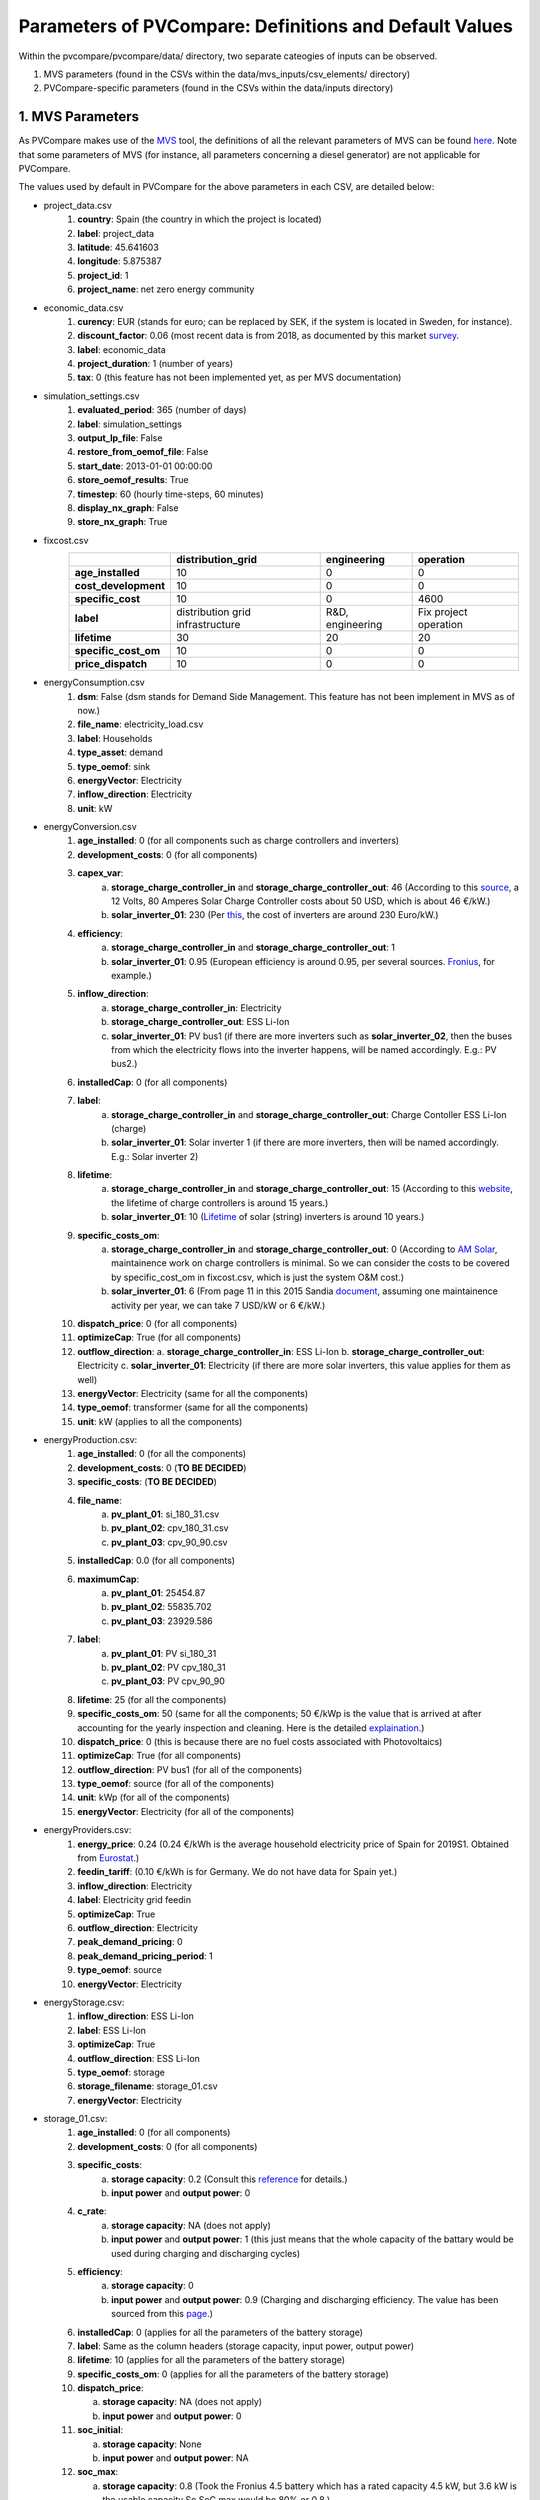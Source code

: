 =========================================================
Parameters of PVCompare: Definitions and Default Values
=========================================================

Within the pvcompare/pvcompare/data/ directory, two separate cateogies of inputs can be observed.

1. MVS parameters (found in the CSVs within the data/mvs_inputs/csv_elements/ directory)
2. PVCompare-specific parameters (found in the CSVs within the data/inputs directory)

------------------
1. MVS Parameters
------------------

As PVCompare makes use of the `MVS <https://github.com/rl-institut/mvs_eland>`_ tool, the definitions of all the
relevant parameters of MVS can be found `here <https://mvs-eland.readthedocs.io/en/latest/MVS_parameters.html>`_. Note
that some parameters of MVS (for instance, all parameters concerning a diesel generator) are not applicable for PVCompare.

The values used by default in PVCompare for the above parameters in each CSV, are detailed below:

* project_data.csv
    1. **country**: Spain (the country in which the project is located)
    2. **label**: project_data
    3. **latitude**: 45.641603
    4. **longitude**: 5.875387
    5. **project_id**: 1
    6. **project_name**: net zero energy community

* economic_data.csv
    1. **curency**: EUR (stands for euro; can be replaced by SEK, if the system is located in Sweden, for instance).
    2. **discount_factor**: 0.06 (most recent data is from 2018, as documented by this market `survey <https://www.grantthornton.co.uk/insights/renewable-energy-discount-rate-survey-2018/>`_.
    3. **label**: economic_data
    4. **project_duration**: 1 (number of years)
    5. **tax**: 0 (this feature has not been implemented yet, as per MVS documentation)

* simulation_settings.csv
    1. **evaluated_period**: 365 (number of days)
    2. **label**: simulation_settings
    3. **output_lp_file**: False
    4. **restore_from_oemof_file**: False
    5. **start_date**: 2013-01-01 00:00:00
    6. **store_oemof_results**: True
    7. **timestep**: 60 (hourly time-steps, 60 minutes)
    8. **display_nx_graph**: False
    9. **store_nx_graph**: True

* fixcost.csv
    +----------------------+---------------------------------+------------------+-------------------------------+
    |                      | distribution_grid               | engineering      | operation                     |
    +======================+=================================+==================+===============================+
    |  **age_installed**   |         10                      |       0          |     0                         |
    +----------------------+---------------------------------+------------------+-------------------------------+
    | **cost_development** |         10                      |       0          |     0                         |
    +----------------------+---------------------------------+------------------+-------------------------------+
    |  **specific_cost**   |         10                      |       0          |     4600                      |
    +----------------------+---------------------------------+------------------+-------------------------------+
    |       **label**      |distribution grid infrastructure | R&D, engineering |     Fix project operation     |
    +----------------------+---------------------------------+------------------+-------------------------------+
    |  **lifetime**        |         30                      |       20         |     20                        |
    +----------------------+---------------------------------+------------------+-------------------------------+
    | **specific_cost_om** |         10                      |       0          |     0                         |
    +----------------------+---------------------------------+------------------+-------------------------------+
    |  **price_dispatch**  |         10                      |       0          |     0                         |
    +----------------------+---------------------------------+------------------+-------------------------------+
* energyConsumption.csv
    1. **dsm**: False (dsm stands for Demand Side Management. This feature has not been implement in MVS as of now.)
    2. **file_name**: electricity_load.csv
    3. **label**: Households
    4. **type_asset**: demand
    5. **type_oemof**: sink
    6. **energyVector**: Electricity
    7. **inflow_direction**: Electricity
    8. **unit**: kW
* energyConversion.csv
    1. **age_installed**: 0 (for all components such as charge controllers and inverters)
    2. **development_costs**: 0 (for all components)
    3. **capex_var**:
        a. **storage_charge_controller_in** and **storage_charge_controller_out**: 46 (According to this `source <https://alteredenergy.com/wholesale-cost-of-solar-charge-controllers/>`_, a 12 Volts, 80 Amperes Solar Charge Controller costs about 50 USD, which is about 46 €/kW.)
        b. **solar_inverter_01**: 230 (Per `this <https://www.solaranlage-ratgeber.de/photovoltaik/photovoltaik-wirtschaftlichkeit/photovoltaik-anschaffungskosten>`_, the cost of inverters are around 230 Euro/kW.)
    4. **efficiency**:
        a. **storage_charge_controller_in** and **storage_charge_controller_out**: 1
        b. **solar_inverter_01**: 0.95 (European efficiency is around 0.95, per several sources. `Fronius <https://www.fronius.com/en/photovoltaics/products>`_, for example.)
    5. **inflow_direction**:
        a. **storage_charge_controller_in**: Electricity
        b. **storage_charge_controller_out**: ESS Li-Ion
        c. **solar_inverter_01**: PV bus1 (if there are more inverters such as **solar_inverter_02**, then the buses from which the electricity flows into the inverter happens, will be named accordingly. E.g.: PV bus2.)
    6. **installedCap**: 0 (for all components)
    7. **label**:
        a. **storage_charge_controller_in** and **storage_charge_controller_out**: Charge Contoller ESS Li-Ion (charge)
        b. **solar_inverter_01**: Solar inverter 1 (if there are more inverters, then will be named accordingly. E.g.: Solar inverter 2)
    8. **lifetime**:
        a. **storage_charge_controller_in** and **storage_charge_controller_out**: 15 (According to this `website <https://www.google.com/url?q=https://solarpanelsvenue.com/what-is-a-charge-controller/&sa=D&ust=1591697986335000&usg=AFQjCNE54Zbsv-Gd2UZb-_SY_QNG5Ig2fQ>`_, the lifetime of charge controllers is around 15 years.)
        b. **solar_inverter_01**: 10 (`Lifetime <https://thosesolarguys.com/how-long-do-solar-inverters-last/>`_ of solar (string) inverters is around 10 years.)
    9. **specific_costs_om**:
        a. **storage_charge_controller_in** and **storage_charge_controller_out**: 0 (According to `AM Solar <https://amsolar.com/diy-rv-solar-instructions/edmaintenance>`_, maintainence work on charge controllers is minimal. So we can consider the costs to be covered by specific_cost_om in fixcost.csv, which is just the system O&M cost.)
        b. **solar_inverter_01**: 6 (From page 11 in this 2015 Sandia `document <https://prod-ng.sandia.gov/techlib-noauth/access-control.cgi/2016/160649r.pdf>`_, assuming one maintainence activity per year, we can take 7 USD/kW or 6 €/kW.)
    10. **dispatch_price**: 0 (for all components)
    11. **optimizeCap**: True (for all components)
    12. **outflow_direction**:
        a. **storage_charge_controller_in**: ESS Li-Ion
        b. **storage_charge_controller_out**: Electricity
        c. **solar_inverter_01**: Electricity (if there are more solar inverters, this value applies for them as well)
    13. **energyVector**: Electricity (same for all the components)
    14. **type_oemof**: transformer (same for all the components)
    15. **unit**: kW (applies to all the components)
* energyProduction.csv:
    1. **age_installed**: 0 (for all the components)
    2. **development_costs**: 0 (**TO BE DECIDED**)
    3. **specific_costs**: (**TO BE DECIDED**)
    4. **file_name**:
        a. **pv_plant_01**: si_180_31.csv
        b. **pv_plant_02**: cpv_180_31.csv
        c. **pv_plant_03**: cpv_90_90.csv
    5. **installedCap**: 0.0 (for all components)
    6. **maximumCap**:
        a. **pv_plant_01**: 25454.87
        b. **pv_plant_02**: 55835.702
        c. **pv_plant_03**: 23929.586
    7. **label**:
        a. **pv_plant_01**: PV si_180_31
        b. **pv_plant_02**: PV cpv_180_31
        c. **pv_plant_03**: PV cpv_90_90
    8. **lifetime**: 25 (for all the components)
    9. **specific_costs_om**: 50 (same for all the components; 50 €/kWp is the value that is arrived at after accounting for the yearly inspection and cleaning. Here is the detailed `explaination <https://github.com/greco-project/pvcompare/issues/13>`_.)
    10. **dispatch_price**: 0 (this is because there are no fuel costs associated with Photovoltaics)
    11. **optimizeCap**: True (for all components)
    12. **outflow_direction**: PV bus1 (for all of the components)
    13. **type_oemof**: source (for all of the components)
    14. **unit**: kWp (for all of the components)
    15. **energyVector**: Electricity (for all of the components)
* energyProviders.csv:
    1. **energy_price**: 0.24 (0.24 €/kWh is the average household electricity price of Spain for 2019S1. Obtained from `Eurostat <https://ec.europa.eu/eurostat/statistics-explained/images/d/d9/Electricity_prices%2C_first_semester_of_2017-2019_%28EUR_per_kWh%29.png>`_.)
    2. **feedin_tariff**: (0.10 €/kWh is for Germany. We do not have data for Spain yet.)
    3. **inflow_direction**: Electricity
    4. **label**: Electricity grid feedin
    5. **optimizeCap**: True
    6. **outflow_direction**: Electricity
    7. **peak_demand_pricing**: 0
    8. **peak_demand_pricing_period**: 1
    9. **type_oemof**: source
    10. **energyVector**: Electricity
* energyStorage.csv:
    1. **inflow_direction**: ESS Li-Ion
    2. **label**: ESS Li-Ion
    3. **optimizeCap**: True
    4. **outflow_direction**: ESS Li-Ion
    5. **type_oemof**: storage
    6. **storage_filename**: storage_01.csv
    7. **energyVector**: Electricity
* storage_01.csv:
    1. **age_installed**: 0 (for all components)
    2. **development_costs**: 0 (for all components)
    3. **specific_costs**:
        a. **storage capacity**: 0.2 (Consult this `reference <https://www.energieheld.de/solaranlage/photovoltaik/kosten#vergleich>`_ for details.)
        b. **input power** and **output power**: 0
    4. **c_rate**:
        a. **storage capacity**: NA (does not apply)
        b. **input power** and **output power**: 1 (this just means that the whole capacity of the battary would be used during charging and discharging cycles)
    5. **efficiency**:
        a. **storage capacity**: 0
        b. **input power** and **output power**: 0.9 (Charging and discharging efficiency. The value has been sourced from this `page <https://en.wikipedia.org/wiki/Lithium-ion_battery>`_.)
    6. **installedCap**: 0 (applies for all the parameters of the battery storage)
    7. **label**: Same as the column headers (storage capacity, input power, output power)
    8. **lifetime**: 10 (applies for all the parameters of the battery storage)
    9. **specific_costs_om**: 0 (applies for all the parameters of the battery storage)
    10. **dispatch_price**:

        a. **storage capacity**: NA (does not apply)

        b. **input power** and **output power**: 0
    11. **soc_initial**:

        a. **storage capacity**: None

        b. **input power** and **output power**: NA
    12. **soc_max**:

        a. **storage capacity**: 0.8 (Took the Fronius 4.5 battery which has a rated capacity 4.5 kW, but 3.6 kW is the usable capacity.So SoC max would be 80% or 0.8.)

        b. **input power** and **output power**: NA
    13. **soc_min**:

        a. **storage capacity**: 0.1 (Figure from this research `article <https://www.sciencedirect.com/science/article/pii/S0378775319310043>`_.)

        b. **input power** and **output power**: NA
    14. **unit**:
        a. **storage capacity**: kWh

        b. **input power** and **output power**: kW

---------------------------------
2. PVCompare-specific parameters
---------------------------------

In order to run PVCompare, a number of input parameters are needed; many of which are stored in csv files with default values in "pvcompare/inputs/".
Further a few parameters must be filled in when calling the main function. These parameters will not be of interest here. For more information see the functions description.  The following list will give a brief introduction into the description of the csv files and the source of the given default parameters.

* pv_setup.csv:
    *The pv_setup.csv defines the number of facades that are covered with pv-modules.*

    1. **surface_type**: str, optional values are "flat_roof", "gable_roof", "south_facade", "east_facade" and "west_facade"
    2. **surface_azimuth**: integer, between -180 and 180, where 180 is facing south, 90 is facing east and -90 is facing west
    3. **surface_tilt**: integer, between 0 and 90, where 90 represents a vertical module and 0 a horizontal.
    4. **technology**: str, optional values are "si" for a silicone module, "cpv" for concentrator photovoltaics and "psi" for a perovskite silicone module

* building_parameters:
    *Parameters that describe the characteristics of the building that should be considered in the simulation. The default values are taken from [1].*

    1. **number of storeys**: int
    2. **population per storey**: int, number of habitants per storey
    3. **total storey area**: int, total area of one storey, equal to the flat roof area in m²
    4. **length south facade**: int, length of the south facade in m
    5. **length eastwest facade**:int, length of the east/west facade in m
    6. **hight storey**: int, hight of each storey in m
    7. **filename_total_consumption**: str, name of the csv file that contains the total electricity and heat consumption for EU countries in different years from [2] *
    8. **filename_total_SH**: str, name of the csv file that contains the total space heating for EU countries in different years [2] *
    9. **filename_total_WH**: str, name of the csv file that contains the total water heating for EU countries in different years [2] *
    10. **filename_elect_SH**: str, name of the csv file that contains the electrical space heatig for EU countries in different years [2] *
    11. **filename_elect_WH**: str, name of the csv file that contains the electrical water heating for EU countries in different years [2] *
    12. **filename_residential_electricity_demand**: str, name of the csv file that contains the total residential electricity demand for EU countries in different years [2] *
    13. **filename_country_population**: str, name of the csv file that contains population for EU countries in different years [2] *

* list_of_workalendar:
    *list of countries for which a python.workalendar [3] exists with the column name "country".*



[1] Hachem, 2014: Energy performance enhancement in multistory residential buildings. DOI: 10.1016/j.apenergy.2013.11.018

[2] EUROSTAT: https://ec.europa.eu/energy/en/eu-buildings-database#how-to-use

[3] Workalendar https://pypi.org/project/workalendar/

\* the described csv files are to be added to the input folder accordingly.
